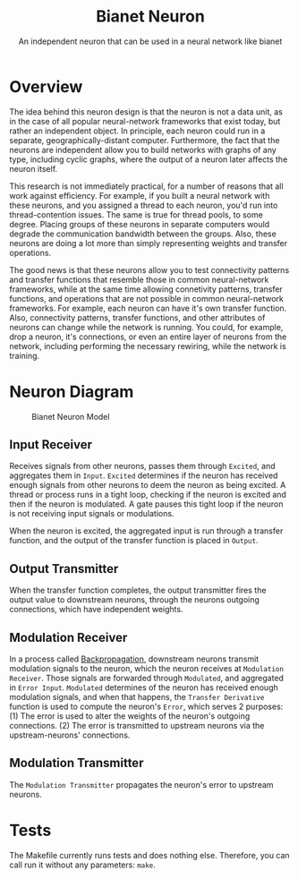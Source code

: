 #+title: Bianet Neuron
#+subtitle: An independent neuron that can be used in a neural network like bianet

* Overview
The idea behind this neuron design is that the neuron is not a data unit, as in the case of all popular neural-network frameworks that exist today, but rather an independent object. In principle, each neuron could run in a separate, geographically-distant computer. Furthermore, the fact that the neurons are independent allow you to build networks with graphs of any type, including cyclic graphs, where the output of a neuron later affects the neuron itself.

This research is not immediately practical, for a number of reasons that all work against efficiency. For example, if you built a neural network with these neurons, and you assigned a thread to each neuron, you'd run into thread-contention issues. The same is true for thread pools, to some degree. Placing groups of these neurons in separate computers would degrade the communication bandwidth between the groups. Also, these neurons are doing a lot more than simply representing weights and transfer operations.

The good news is that these neurons allow you to test connectivity patterns and transfer functions that resemble those in common neural-network frameworks, while at the same time allowing connetivity patterns, transfer functions, and operations that are not possible in common neural-network frameworks. For example, each neuron can have it's own transfer function. Also, connectivity patterns, transfer functions, and other attributes of neurons can change while the network is running. You could, for example, drop a neuron, it's connections, or even an entire layer of neurons from the network, including performing the necessary rewiring, while the network is training.
* Neuron Diagram
#+caption: Bianet Neuron Model
[[./neuron.png]]
** Input Receiver
Receives signals from other neurons, passes them through =Excited=, and aggregates them in =Input=. =Excited= determines if the neuron has received enough signals from other neurons to deem the neuron as being excited. A thread or process runs in a tight loop, checking if the neuron is excited and then if the neuron is modulated. A gate pauses this tight loop if the neuron is not receiving input signals or modulations.

When the neuron is excited, the aggregated input is run through a transfer function, and the output of the transfer function is placed in =Output=.
** Output Transmitter
When the transfer function completes, the output transmitter fires the output value to downstream neurons, through the neurons outgoing connections, which have independent weights.
** Modulation Receiver
In a process called _Backpropagation_, downstream neurons transmit modulation signals to the neuron, which the neuron receives at =Modulation Receiver=. Those signals are forwarded through =Modulated=, and aggregated in =Error Input=. =Modulated= determines of the neuron has received enough modulation signals, and when that happens, the =Transfer Derivative= function is used to compute the neuron's =Error=, which serves 2 purposes: (1) The error is used to alter the weights of the neuron's outgoing connections. (2) The error is transmitted to upstream neurons via the upstream-neurons' connections.
** Modulation Transmitter
The =Modulation Transmitter= propagates the neuron's error to upstream neurons.
* Tests
The Makefile currently runs tests and does nothing else. Therefore, you can call run it without any parameters: =make=.
